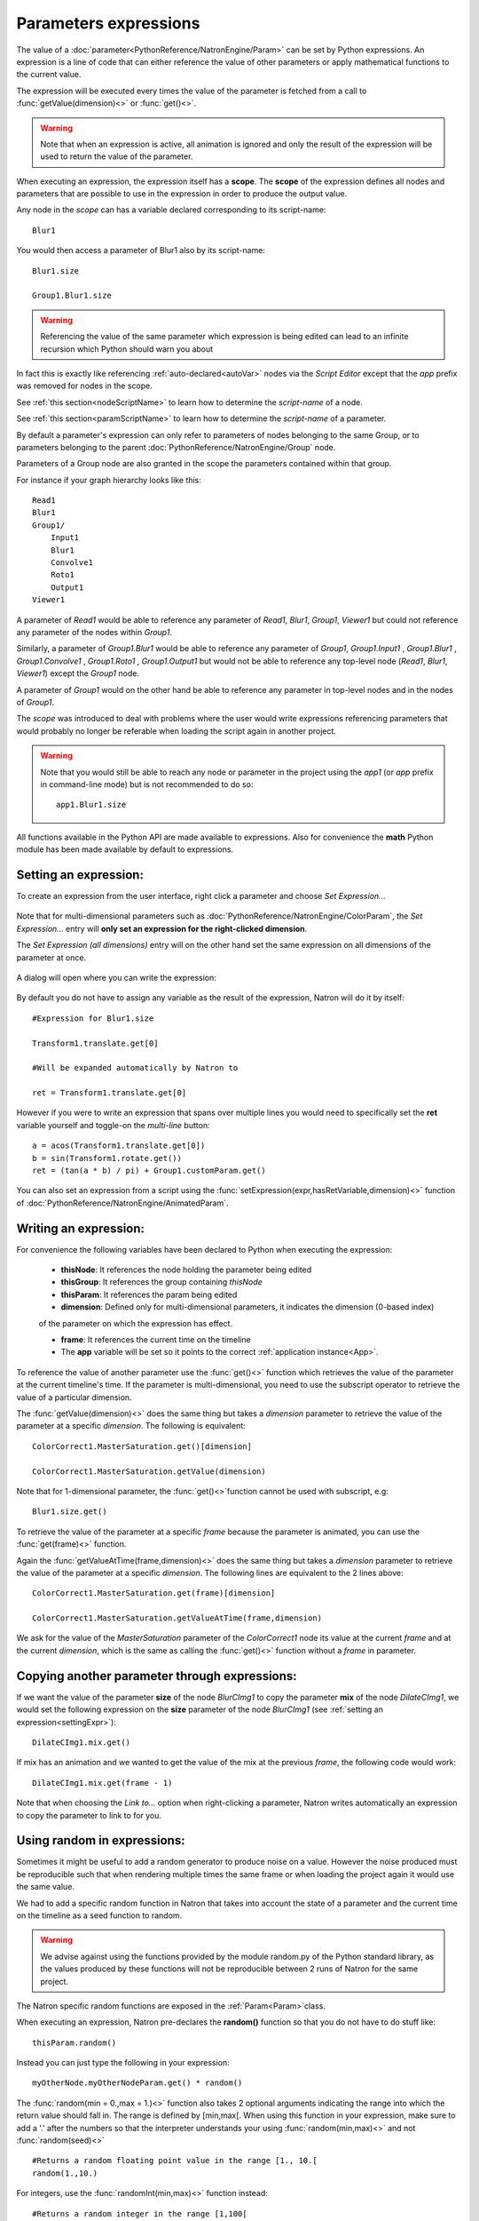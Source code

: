 .. _paramExpr:

Parameters expressions
======================

The value of a :doc:`parameter<PythonReference/NatronEngine/Param>` can be set by
Python expressions. An expression is a line of code that can either reference the value
of other parameters or apply mathematical functions to the current value.

The expression will be executed every times the value of the parameter is fetched from a call
to :func:`getValue(dimension)<>` or :func:`get()<>`.

.. warning::

    Note that when an expression is active, all animation is ignored
    and only the result of the expression will be used to return the value of the parameter.

When executing an expression, the expression itself has a **scope**.
The **scope** of the expression defines all nodes and parameters that are possible to use
in the expression in order to produce the output value.

Any node in the *scope* can has a variable declared corresponding to its script-name::

    Blur1

You would then access a parameter of Blur1 also by its script-name::

    Blur1.size

    Group1.Blur1.size

.. warning::

    Referencing the value of the same parameter which expression is being edited can lead
    to an infinite recursion which Python should warn you about



In fact this is exactly like referencing :ref:`auto-declared<autoVar>` nodes via the *Script Editor*
except that the *app* prefix was removed for nodes in the scope.

See :ref:`this section<nodeScriptName>` to learn how to determine the *script-name* of a node.

See :ref:`this section<paramScriptName>` to learn how to determine the *script-name* of a parameter.

By default a parameter's expression can only refer to parameters of nodes belonging to the
same Group, or to parameters belonging to the parent :doc:`PythonReference/NatronEngine/Group` node.

Parameters of a Group node are also granted in the scope the parameters contained within that group.

For instance if your graph hierarchy looks like this::

    Read1
    Blur1
    Group1/
        Input1
        Blur1
        Convolve1
        Roto1
        Output1
    Viewer1


A parameter of *Read1* would be able to reference any parameter of *Read1*, *Blur1*, *Group1*, *Viewer1*
but could not reference any parameter of the nodes within *Group1*.

Similarly, a parameter of *Group1.Blur1* would be able to reference any parameter of
*Group1*, *Group1.Input1* , *Group1.Blur1* , *Group1.Convolve1* , *Group1.Roto1* , *Group1.Output1* but
would not be able to reference any top-level node (*Read1*, *Blur1*, *Viewer1*) except the
*Group1* node.

A parameter of *Group1* would on the other hand be able to reference any parameter in
top-level nodes and in the nodes of *Group1*.

The *scope* was introduced to deal with problems where the user would write expressions
referencing parameters that would probably no longer be referable when loading the script
again in another project.

.. warning::

    Note that you would still be able to reach any node or parameter in the project using the
    *app1* (or *app* prefix in command-line mode)  but is not recommended to do so::

        app1.Blur1.size


All functions available in the Python API are made available to expressions. Also for
convenience the **math** Python module has been made available by default to expressions.

.. _settingExpr:

Setting an expression:
-----------------------

To create an expression from the user interface, right click a parameter and choose *Set Expression...*

.. figure:: setExprRightClick.png
    :width: 200px
    :align: center

Note that for multi-dimensional parameters such as :doc:`PythonReference/NatronEngine/ColorParam`, the
*Set Expression...* entry will **only set an expression for the right-clicked dimension**.

The *Set Expression (all dimensions)* entry will on the other hand set the same expression on all
dimensions of the parameter at once.

.. figure:: multiDimSetExprMenu.png
    :width: 300px
    :align: center

A dialog will open where you can write the expression:

.. figure:: setExprDialog.png
    :width: 600px
    :align: center


By default you do not have to assign any variable as the result of the expression, Natron
will do it by itself::

    #Expression for Blur1.size

    Transform1.translate.get[0]

    #Will be expanded automatically by Natron to

    ret = Transform1.translate.get[0]

However if you were to write an expression that spans over multiple lines you would need
to specifically set the **ret** variable yourself and toggle-on the *multi-line* button::

    a = acos(Transform1.translate.get[0])
    b = sin(Transform1.rotate.get())
    ret = (tan(a * b) / pi) + Group1.customParam.get()


You can also set an expression from a script using the :func:`setExpression(expr,hasRetVariable,dimension)<>` function
of :doc:`PythonReference/NatronEngine/AnimatedParam`.

Writing an expression:
----------------------

For convenience the following variables have been declared to Python when executing the expression:

    * **thisNode**: It references the node holding the parameter being edited

    * **thisGroup**: It references the group containing *thisNode*

    * **thisParam**: It references the param being edited

    * **dimension**: Defined only for multi-dimensional parameters, it indicates the dimension (0-based index)
    of the parameter on which the expression has effect.

    * **frame**: It references the current time on the timeline

    * The **app** variable will be set so it points to the correct :ref:`application instance<App>`.

To reference the value of another parameter use the :func:`get()<>` function which retrieves the value
of the parameter at the current timeline's time. If the parameter is multi-dimensional, you need to use
the subscript operator to retrieve the value of a particular dimension.

The :func:`getValue(dimension)<>` does the same thing but takes a *dimension* parameter to retrieve
the value of the parameter at a specific *dimension*. The following is equivalent::

    ColorCorrect1.MasterSaturation.get()[dimension]

    ColorCorrect1.MasterSaturation.getValue(dimension)

Note that for 1-dimensional parameter, the :func:`get()<>`function cannot be used with subscript, e.g::

    Blur1.size.get()

To retrieve the value of the parameter at a specific *frame* because the parameter is animated,
you can use the :func:`get(frame)<>` function.

Again the :func:`getValueAtTime(frame,dimension)<>` does the same thing but takes a *dimension* parameter to retrieve
the value of the parameter at a specific *dimension*. The following lines are equivalent to
the 2 lines above::

    ColorCorrect1.MasterSaturation.get(frame)[dimension]

    ColorCorrect1.MasterSaturation.getValueAtTime(frame,dimension)

We ask for the value of the *MasterSaturation* parameter of the *ColorCorrect1* node its value
at the current *frame* and at the current *dimension*, which is the same as calling the :func:`get()<>` function
without a *frame* in parameter.

Copying another parameter through expressions:
----------------------------------------------

If we want the value of the parameter **size** of the node *BlurCImg1*  to copy the
parameter **mix** of the node *DilateCImg1*, we would set the following expression on the
**size** parameter of the node *BlurCImg1* (see :ref:`setting an expression<settingExpr>`)::

     DilateCImg1.mix.get()


If mix has an animation and we wanted to get the value of the mix at the previous *frame*,
the following code would work::

     DilateCImg1.mix.get(frame - 1)


Note that when choosing the *Link to...* option when right-clicking a parameter, Natron writes
automatically an expression to copy the parameter to link to for you.


Using random in expressions:
-----------------------------

Sometimes it might be useful to add a random generator to produce noise on a value.
However the noise produced must be reproducible such that when rendering multiple times the same
frame or when loading the project again it would use the same value.

We had to add a specific random function in Natron that takes into account the state of a
parameter and the current time on the timeline as a seed function to random.

.. warning::

    We advise against using the functions provided by the module random.py of the Python
    standard library, as the values produced by these functions will not be reproducible
    between 2 runs of Natron for the same project.

The Natron specific random functions are exposed in the :ref:`Param<Param>`class.

When executing an expression, Natron pre-declares the **random()** function so that you do not
have to do stuff like::

    thisParam.random()

Instead you can just type the following in your expression::

    myOtherNode.myOtherNodeParam.get() * random()

The :func:`random(min = 0.,max = 1.)<>` function also takes 2 optional arguments indicating
the range into which the return value should fall in. The range is defined by [min,max[.
When using this function in your expression, make sure to add a '.' after the numbers so that
the interpreter understands your using :func:`random(min,max)<>` and not :func:`random(seed)<>`
::
    #Returns a random floating point value in the range [1., 10.[
    random(1.,10.)

For integers, use the :func:`randomInt(min,max)<>` function instead::

    #Returns a random integer in the range [1,100[
    randomInt(1,100)

    #Using the randomInt function with a given seed
    seed = 5
    randomInt(seed)

Advanced expressions:
----------------------

To write more advanced expressions based on fractal noise or perlin noise you may use
the functions available in the :ref:`ExprUtils<ExprUtils>` class.


Expressions persistence
------------------------

If you were to write a group plug-in and then want to have your expressions persist when
your group will be instantiated, it is important to prefix the name of the nodes you reference
in your expression by the **thisGroup.** prefix. Without it, Natron thinks you're referencing
a top-level node, i.e: a node which belongs to the main node-graph, however, since you're using
a group, all your nodes are no longer top-level and the expression will fail.

Examples
----------

Setting the label of a Node so it displays the value of a parameter on the node-graph:
^^^^^^^^^^^^^^^^^^^^^^^^^^^^^^^^^^^^^^^^^^^^^^^^^^^^^^^^^^^^^^^^^^^^^^^^^^^^^^^^^^^^^^^

For instance, we may want to have on the shuffle node, the values of the output RGBA channels
so we don't have to open the settings panel to understand what the node is doing.

To do so, we set an expression on the "Label" parameter located in the "Node" tab of the
settings panel.

.. figure:: shuffleSubLabel.png
    :width: 300px
    :align: center

.. figure:: shuffleLabelExpression.png
    :width: 300px
    :align: center


Set the following expression on the parameter
::

    thisNode.outputR.getOption(thisNode.outputR.get()) + "\n" + thisNode.outputG.getOption(thisNode.outputG.get()) + "\n" + thisNode.outputB.getOption(thisNode.outputB.get()) + "\n" + thisNode.outputA.getOption(thisNode.outputA.get())


Generating custom animation for motion editing:
^^^^^^^^^^^^^^^^^^^^^^^^^^^^^^^^^^^^^^^^^^^^^^^^

In this example we will demonstrate how to perform Loop,Negate and Reverse effects
on an animation even though this is already available as a preset in Natron.

To do be able to do this we make use of the :ref:`curve(frame,dimension)<NatronEngine.Param.curve>`
function of the :ref:`Param<Param>` class. This function returns the value of the animation
curve (of the given dimension) at the given time.

If we were to write the following expression::

    curve(frame)

The result would be exactly the animation curve of the parameter.

On the other hand if we write::

    curve(-frame)

.. figure:: CE_reverse.png
    :width: 300px
    :align: center

We have just reversed the curve, meaning that the actual result at the frame F will be in fact
the value of the curve at the frame -F.

In the same way we can apply a negate effect::

    -curve(frame)

.. figure:: CE_negate.png
    :width: 300px
    :align: center

The loop effect is a bit more complicated and needs to have a frame-range in parameter::

    firstFrame = 0
    lastFrame = 10
    curve(((frame - firstFrame) % (lastFrame - firstFrame + 1)) + firstFrame)

.. figure:: CE_loop.png
    :width: 300px
    :align: center
